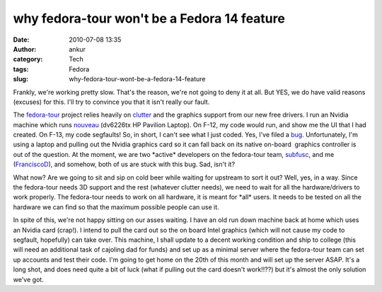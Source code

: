 why fedora-tour won't be a Fedora 14 feature
############################################
:date: 2010-07-08 13:35
:author: ankur
:category: Tech
:tags: Fedora
:slug: why-fedora-tour-wont-be-a-fedora-14-feature

Frankly, we're working pretty slow. That's the reason, we're not going
to deny it at all. But YES, we do have valid reasons (excuses) for this.
I'll try to convince you that it isn't really our fault.

The `fedora-tour`_ project relies heavily on `clutter`_ and the graphics
support from our new free drivers. I run an Nvidia machine which runs
`nouveau`_ (dv6226tx HP Pavilion Laptop). On F-12, my code would run,
and show me the UI that I had created. On F-13, my code segfaults! So,
in short, I can't see what I just coded. Yes, I've filed a `bug`_.
Unfortunately, I'm using a laptop and pulling out the Nvidia graphics
card so it can fall back on its native on-board  graphics controller is
out of the question. At the moment, we are two \*active\* developers on
the fedora-tour team, `subfusc`_, and me (`FranciscoD`_), and somehow,
both of us are stuck with this bug. Sad, isn't it?

What now? Are we going to sit and sip on cold beer while waiting for
upstream to sort it out? Well, yes, in a way. Since the fedora-tour
needs 3D support and the rest (whatever clutter needs), we need to wait
for all the hardware/drivers to work properly. The fedora-tour needs to
work on all hardware, it is meant for \*all\* users. It needs to be
tested on all the hardware we can find so that the maximum possible
people can use it.

In spite of this, we're not happy sitting on our asses waiting. I have
an old run down machine back at home which uses an Nvidia card (crap!).
I intend to pull the card out so the on board Intel graphics (which will
not cause my code to segfault, hopefully) can take over. This machine, I
shall update to a decent working condition and ship to college (this
will need an additional task of cajoling dad for funds) and set up as a
minimal server where the fedora-tour team can set up accounts and test
their code. I'm going to get home on the 20th of this month and will set
up the server ASAP. It's a long shot, and does need quite a bit of luck
(what if pulling out the card doesn't work!!??) but it's almost the only
solution we've got.

.. _fedora-tour: http://fedorahosted.org/fedora-tour
.. _clutter: http://www.clutter-project.org/
.. _nouveau: http://nouveau.freedesktop.org/
.. _bug: https://bugzilla.redhat.com/show_bug.cgi?id=591771
.. _subfusc: https://fedoraproject.org/wiki/User:Subfusc
.. _FranciscoD: http://fedoraproject.org/wiki/AnkurSinha
